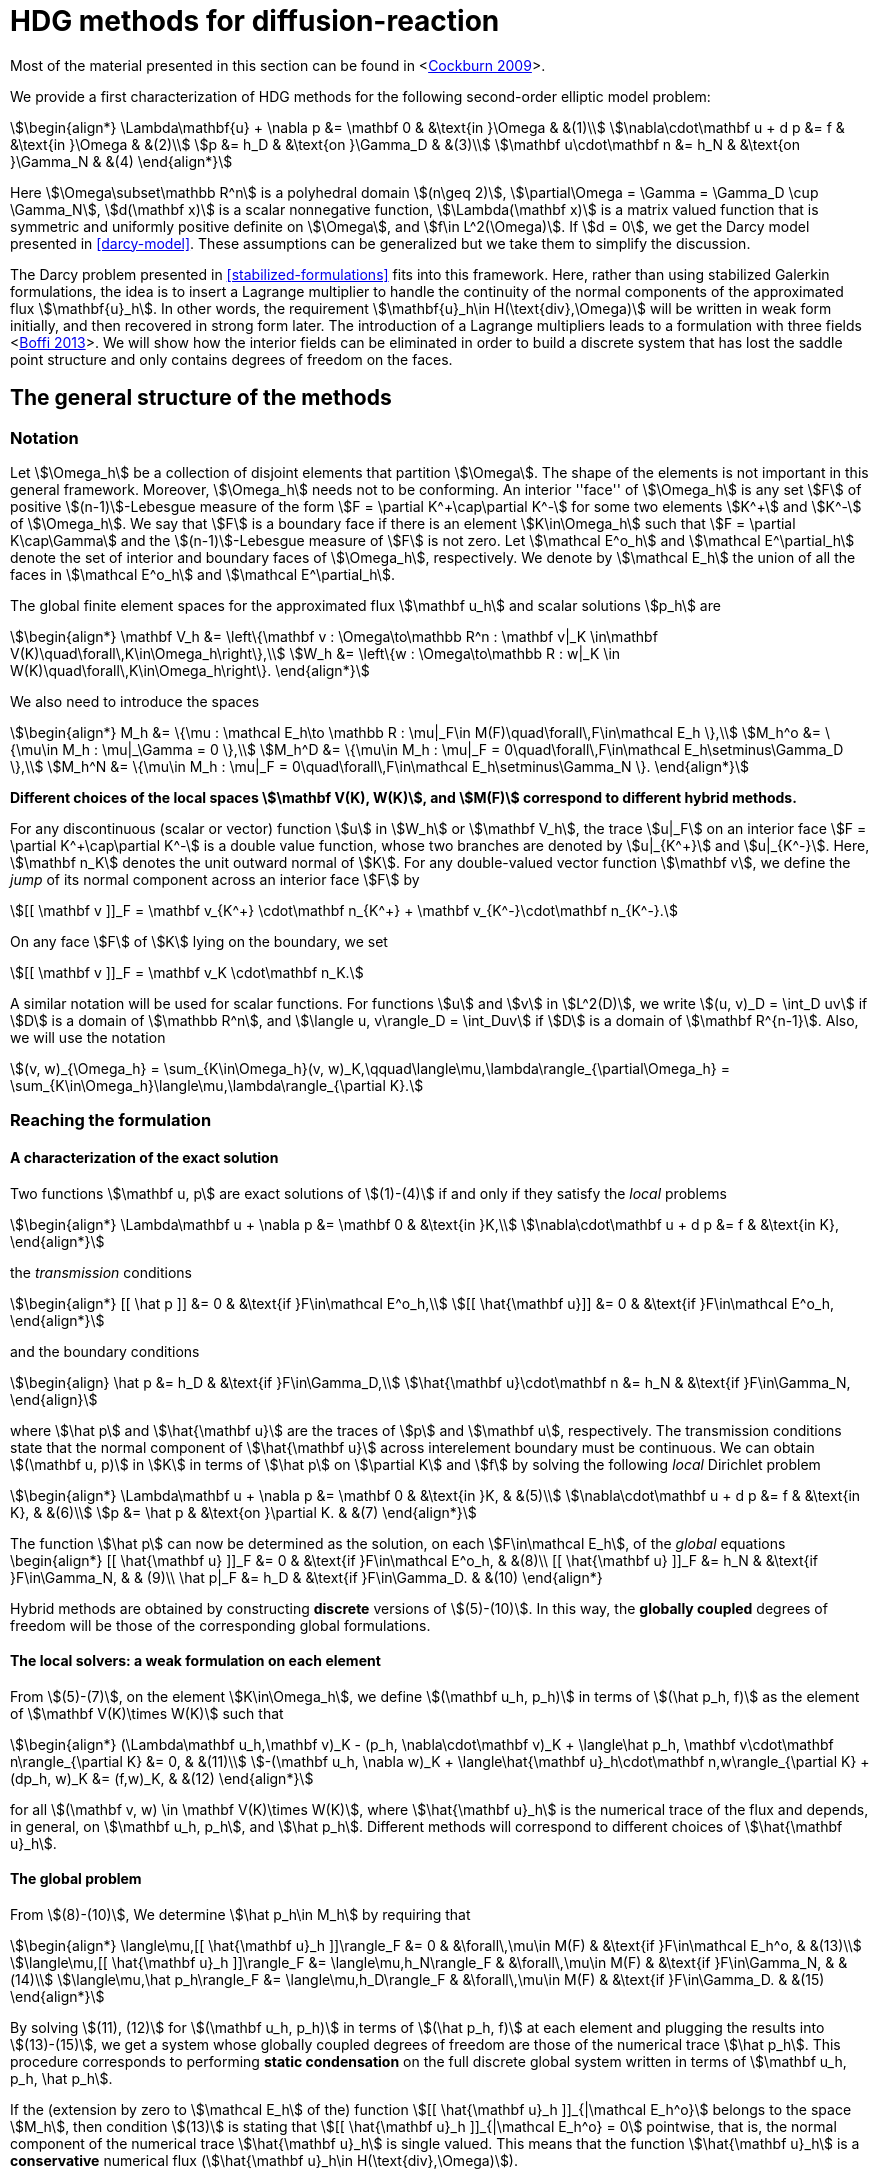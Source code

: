 = HDG methods for diffusion-reaction

Most of the material presented in this section can be found in <<<cockburn2009,Cockburn 2009>>>.

We provide a first characterization of HDG methods for the following second-order elliptic model problem:

[stem]
++++
\begin{align*}
\Lambda\mathbf{u} + \nabla p &= \mathbf 0 & &\text{in }\Omega & &(1)\\
\nabla\cdot\mathbf u + d p &= f & &\text{in }\Omega & &(2)\\
p &= h_D & &\text{on }\Gamma_D & &(3)\\
\mathbf u\cdot\mathbf n &= h_N & &\text{on }\Gamma_N & &(4)
\end{align*}
++++

Here stem:[\Omega\subset\mathbb R^n] is a polyhedral domain stem:[(n\geq 2)], stem:[\partial\Omega = \Gamma = \Gamma_D \cup \Gamma_N], stem:[d(\mathbf x)] is a scalar nonnegative function, stem:[\Lambda(\mathbf x)] is a matrix valued function that is symmetric and uniformly positive definite on stem:[\Omega], and stem:[f\in L^2(\Omega)]. If stem:[d = 0], we get the Darcy model presented in <<darcy-model>>. These assumptions can be generalized but we take them to simplify the discussion.

The Darcy problem presented in <<stabilized-formulations>> fits into this framework. Here, rather than using stabilized Galerkin formulations, the idea is to insert a Lagrange multiplier to handle the continuity of the normal components of the approximated flux stem:[\mathbf{u}_h]. In other words, the requirement stem:[\mathbf{u}_h\in H(\text{div},\Omega)] will be written in weak form initially, and then recovered in strong form later.
The introduction of a Lagrange multipliers leads to a formulation with three fields <<<boffi2013,Boffi 2013>>>. We will show how the interior fields can be eliminated in order to build a discrete system that has lost the saddle point structure and only contains degrees of freedom on the faces.

== The general structure of the methods

=== Notation

Let stem:[\Omega_h] be a collection of disjoint elements that partition stem:[\Omega]. The shape of the elements is not important in this general framework. Moreover, stem:[\Omega_h] needs not to be conforming. An interior ''face'' of stem:[\Omega_h] is any set stem:[F] of positive stem:[(n-1)]-Lebesgue measure of the form stem:[F = \partial K^\+\cap\partial K^-] for some two elements stem:[K^+] and stem:[K^-] of stem:[\Omega_h]. We say that stem:[F] is a boundary face if there is an element stem:[K\in\Omega_h] such that stem:[F = \partial K\cap\Gamma] and the stem:[(n-1)]-Lebesgue measure of stem:[F] is not zero. Let stem:[\mathcal E^o_h] and stem:[\mathcal E^\partial_h] denote the set of interior and boundary faces of stem:[\Omega_h], respectively. We denote by stem:[\mathcal E_h] the union of all the faces in stem:[\mathcal E^o_h] and stem:[\mathcal E^\partial_h].

The global finite element spaces for the approximated flux stem:[\mathbf u_h] and scalar solutions stem:[p_h] are

[stem]
++++
\begin{align*}
\mathbf V_h &= \left\{\mathbf v : \Omega\to\mathbb R^n : \mathbf v|_K \in\mathbf V(K)\quad\forall\,K\in\Omega_h\right\},\\
W_h &= \left\{w : \Omega\to\mathbb R : w|_K \in W(K)\quad\forall\,K\in\Omega_h\right\}.
\end{align*}
++++

We also need to introduce the spaces
[stem]
++++
\begin{align*}
M_h &= \{\mu : \mathcal E_h\to \mathbb R : \mu|_F\in M(F)\quad\forall\,F\in\mathcal E_h \},\\
M_h^o &= \{\mu\in M_h : \mu|_\Gamma = 0 \},\\
M_h^D &= \{\mu\in M_h : \mu|_F = 0\quad\forall\,F\in\mathcal E_h\setminus\Gamma_D \},\\
M_h^N &= \{\mu\in M_h : \mu|_F = 0\quad\forall\,F\in\mathcal E_h\setminus\Gamma_N \}.
\end{align*}
++++

*Different choices of the local spaces stem:[\mathbf V(K), W(K)], and stem:[M(F)] correspond to different hybrid methods.*

For any discontinuous (scalar or vector) function stem:[u] in stem:[W_h] or stem:[\mathbf V_h], the trace stem:[u|_F] on an interior face stem:[F = \partial K^\+\cap\partial K^-] is a double value function, whose two branches are denoted by stem:[u|_{K^+}] and stem:[u|_{K^-}]. Here, stem:[\mathbf n_K] denotes the unit outward normal of stem:[K]. For any double-valued vector function stem:[\mathbf v], we define the _jump_ of its normal component across an interior face stem:[F] by

[stem]
++++
[[ \mathbf v ]]_F = \mathbf v_{K^+} \cdot\mathbf n_{K^+} + \mathbf v_{K^-}\cdot\mathbf n_{K^-}.
++++
On any face stem:[F] of stem:[K] lying on the boundary, we set
[stem]
++++
[[ \mathbf v ]]_F = \mathbf v_K \cdot\mathbf n_K.
++++
A similar notation will be used for scalar functions. For functions stem:[u] and stem:[v] in stem:[L^2(D)], we write stem:[(u, v)_D = \int_D uv] if stem:[D] is a domain of stem:[\mathbb R^n], and stem:[\langle u, v\rangle_D = \int_Duv] if stem:[D] is a domain of stem:[\mathbf R^{n-1}]. Also, we will use the notation
[stem]
++++
(v, w)_{\Omega_h} = \sum_{K\in\Omega_h}(v, w)_K,\qquad\langle\mu,\lambda\rangle_{\partial\Omega_h} = \sum_{K\in\Omega_h}\langle\mu,\lambda\rangle_{\partial K}.
++++


=== Reaching the formulation
==== A characterization of the exact solution
Two functions stem:[\mathbf u, p] are exact solutions of stem:[(1)-(4)] if and only if they satisfy the _local_ problems
[stem]
++++
\begin{align*}
\Lambda\mathbf u + \nabla p &= \mathbf 0 & &\text{in }K,\\
\nabla\cdot\mathbf u + d p &= f & &\text{in K},
\end{align*}
++++
the _transmission_ conditions
[stem]
++++
\begin{align*}
[[ \hat p ]] &= 0 & &\text{if }F\in\mathcal E^o_h,\\
[[ \hat{\mathbf u}]] &= 0 & &\text{if }F\in\mathcal E^o_h,
\end{align*}
++++
and the boundary conditions
[stem]
++++
\begin{align}
\hat p &= h_D & &\text{if }F\in\Gamma_D,\\
\hat{\mathbf u}\cdot\mathbf n &= h_N & &\text{if }F\in\Gamma_N,
\end{align}
++++
where stem:[\hat p] and stem:[\hat{\mathbf u}] are the traces of stem:[p] and stem:[\mathbf u], respectively. The transmission conditions state that the normal component of stem:[\hat{\mathbf u}] across interelement boundary must be continuous. We can obtain stem:[(\mathbf u, p)] in stem:[K] in terms of stem:[\hat p] on stem:[\partial K] and stem:[f] by solving the following _local_ Dirichlet problem
[stem]
++++
\begin{align*}
\Lambda\mathbf u + \nabla p &= \mathbf 0 & &\text{in }K, & &(5)\\
\nabla\cdot\mathbf u + d p &= f & &\text{in K}, & &(6)\\
p &= \hat p & &\text{on }\partial K. & &(7)
\end{align*}
++++
The function stem:[\hat p] can now be determined as the solution, on each stem:[F\in\mathcal E_h], of the _global_ equations
$$
\begin{align*}
[[ \hat{\mathbf u} ]]_F &= 0 & &\text{if }F\in\mathcal E^o_h, & &(8)\\
[[ \hat{\mathbf u} ]]_F &= h_N & &\text{if }F\in\Gamma_N, & & (9)\\
\hat p|_F &= h_D & &\text{if }F\in\Gamma_D. & &(10)
\end{align*}
$$

Hybrid methods are obtained by constructing *discrete* versions of stem:[(5)-(10)]. In this way, the *globally coupled* degrees of freedom will be those of the corresponding global formulations.


==== The local solvers: a weak formulation on each element
From stem:[(5)-(7)], on the element stem:[K\in\Omega_h], we define stem:[(\mathbf u_h, p_h)] in terms of stem:[(\hat p_h, f)] as the element of stem:[\mathbf V(K)\times W(K)] such that
[stem]
++++
\begin{align*}
(\Lambda\mathbf u_h,\mathbf v)_K - (p_h, \nabla\cdot\mathbf v)_K + \langle\hat p_h, \mathbf v\cdot\mathbf n\rangle_{\partial K} &= 0, & &(11)\\
-(\mathbf u_h, \nabla w)_K + \langle\hat{\mathbf u}_h\cdot\mathbf n,w\rangle_{\partial K} + (dp_h, w)_K &= (f,w)_K, & &(12)
\end{align*}
++++
for all stem:[(\mathbf v, w) \in \mathbf V(K)\times W(K)], where stem:[\hat{\mathbf u}_h] is the numerical trace of the flux and depends, in general, on stem:[\mathbf u_h, p_h], and stem:[\hat p_h]. Different methods will correspond to different choices of stem:[\hat{\mathbf u}_h].

==== The global problem
From stem:[(8)-(10)], We determine stem:[\hat p_h\in M_h] by requiring that
[stem]
++++
\begin{align*}
\langle\mu,[[ \hat{\mathbf u}_h ]]\rangle_F &= 0 & &\forall\,\mu\in M(F) & &\text{if }F\in\mathcal E_h^o, & &(13)\\
\langle\mu,[[ \hat{\mathbf u}_h ]]\rangle_F &= \langle\mu,h_N\rangle_F & &\forall\,\mu\in M(F) & &\text{if }F\in\Gamma_N, & &(14)\\
\langle\mu,\hat p_h\rangle_F &= \langle\mu,h_D\rangle_F & &\forall\,\mu\in M(F) & &\text{if }F\in\Gamma_D. & &(15)
\end{align*}
++++
By solving stem:[(11), (12)] for stem:[(\mathbf u_h, p_h)] in terms of stem:[(\hat p_h, f)] at each element and plugging the results into stem:[(13)-(15)], we get a system whose globally coupled degrees of freedom are those of the numerical trace stem:[\hat p_h]. This procedure corresponds to performing *static condensation* on the full discrete global system written in terms of stem:[\mathbf u_h, p_h, \hat p_h].

If the (extension by zero to stem:[\mathcal E_h] of the) function stem:[[[ \hat{\mathbf u}_h \]\]_{|\mathcal E_h^o}] belongs to the space stem:[M_h], then condition stem:[(13)] is stating that stem:[[[ \hat{\mathbf u}_h \]\]_{|\mathcal E_h^o} = 0] pointwise, that is, the normal component of the numerical trace stem:[\hat{\mathbf u}_h] is single valued. This means that the function stem:[\hat{\mathbf u}_h] is a *conservative* numerical flux (stem:[\hat{\mathbf u}_h\in H(\text{div},\Omega)]).

==== Summary
The approximate solution stem:[(\mathbf u_h, p_h, \hat p_h)] is the element of the space stem:[\mathbf V_h\times W_h\times M_h] satisfying the equations
[stem]
++++
\begin{align*}
(\Lambda\mathbf u_h,\mathbf v)_{\Omega_h} - (p_h, \nabla\cdot\mathbf v)_{\Omega_h} + \langle\hat p_h, \mathbf v\cdot\mathbf n\rangle_{\partial\Omega_h} &= 0 & &\forall\mathbf v\in \mathbf V_h, & &(16)\\
-(\mathbf u_h, \nabla w)_{\Omega_h} + \langle\hat{\mathbf u}_h\cdot\mathbf n,w\rangle_{\partial\Omega_h}  + (d p_h, w)_{\Omega_h} &= (f,w)_{\Omega_h} & &\forall w\in W_h, & &(17)\\
\langle\mu,\hat{\mathbf u}_h\cdot\mathbf n\rangle_{\partial\Omega_h\setminus\Gamma} &= 0 & &\forall \mu\in M^o_h, & &(18)\\
\langle\mu,\hat{\mathbf u}_h\cdot\mathbf n\rangle_{\Gamma_N} &= \langle\mu,h_N\rangle_{\Gamma_N} & &\forall\mu\in M^N_h, & &(19)\\
\langle\mu,\hat p_h\rangle_{\Gamma_D} &= \langle\mu,h_D\rangle_{\Gamma_D} & &\forall\mu\in M^D_h, & &(20)
\end{align*}
++++
where the local spaces stem:[\mathbf V(K), W(K), M(F)], as well as the numerical trace stem:[\hat{\mathbf q}_h], need to be specified.




== Examples of hybridizable methods
In this section we give som examples of methods fitting the general structure described in the previous section. The first three methods use the *same* local solver in all the elements stem:[K] of the mesh stem:[\Omega_h] and assume that stem:[\Omega_h] is a *conforming simplicial mesh*. The fourth example is a class of methods employing *different* local solvers in different parts of the domain, which can easily deal with *nonconforming* meshes. To define each method, we have only to specify:

- the numerical trace of the flux stem:[\hat{\mathbf u}_h];
- the local spaces stem:[\mathbf V(K), W(K)];
- the space of approximate traces stem:[M_h].


=== The RT-H method
This method is obtained by using the Raviart-Thomas method to define the local solvers. The three ingredients of the RT-H method are:

. stem:[\hat{\mathbf u}_h = \mathbf u_h] on stem:[\partial K], for each stem:[K\in\Omega_h].
. stem:[\mathbf V(K) = [P_k(K)\]^n + \mathbf x P_k(K),\quad W(K) = P_k(K),\quad k\geq 0].
. stem:[M_h = \{\mu\in L^2(\mathcal E_h) : \mu|_F\in P_k(F)\quad\forall\,F\in\mathcal E_h\}].

The accuracy of the RT-H method is summarized in section <<accuracy>>. Note that, because stem:[[[ \hat{\mathbf u}_h \]\]] and test functions stem:[\mu] belong to the same space <<<sayas-voyage,Sayas 2013>>>, conservativity condition stem:[(13)] forces
[stem]
++++
[[ \hat{\mathbf u}_h]] = 0\quad\text{on }\mathcal E_h^o,
++++
so the normal component of the numerical trace stem:[\hat{\mathbf u}_h] is single-valued, and stem:[\mathbf u_h\in H(\text{div},\Omega)].


=== The BDM-H method
This method is obtained by using the Brezzi-Douglas-Marini method to define the local solvers. The three ingredients of the BDM-H method are:

. stem:[\hat{\mathbf u}_h = \mathbf u_h] on stem:[\partial K], for each stem:[K\in\Omega_h].
. stem:[\mathbf V(K) = [P_k(K)\]^n,\quad W(K) = P_{k-1}(K),\quad k\geq 1].
. Same stem:[M_h] of the RT-H method.

Everything said about the RT-H method in the previous subsection applies to the BDM-H method.


=== The HDG method
The spaces of RT-H and BDM-H can be balanced to have equal polynomial degree. Stability is restored using a discrete stabilization (not penalization) function. The resulting method is known as the Hybridizable Discontinuous Galerkin (HDG) method. The HDG method is obtained by using the local DG method to define the local solvers. The three ingredients of the HDG method are:

. For each stem:[K\in\Omega_h]: stem:[\hat{\mathbf u}_h = \mathbf u_h + \tau_K(p_h - \hat p_h)\mathbf n\quad\text{on }\partial K,] +
where stem:[\tau_K] is a *nonnegative* function that can vary on stem:[\partial K], and stem:[\tau_K > 0] on at least one face of stem:[\partial K].
. stem:[\mathbf V(K) = [P_k(K)\]^n,\quad W(K) = P_k(K),\quad k\geq 0].
. Same stem:[M_h] of the RT-H method.

The function stem:[\tau] can be double valued on stem:[\mathcal E_h^o], with two branches stem:[\tau^-=\tau_{K^-}] and stem:[\tau^\+=\tau_{K^+}] defined on the face stem:[F] shared by the finite elements stem:[K^+] and stem:[K^-]. Note that the numerical trace of the flux stem:[\hat{\mathbf u}_h] (but not the flux itself, as stem:[\tau_K\ne 0]) is conservative. The accuracy of the HDG method is summarized in section <<accuracy>>.

==== Enhanced accuracy by postprocessing
The approximate solution and flux of the HDG method can be *locally* postprocessed to enhance their accuracy <<<cockburnGS2010,Cockburn 2010>>>.

- *Postprocessing of the scalar variable*: +
if we look for stem:[p_h^*:\Omega\to\mathbb R] such that stem:[p_h^*|_K\in P_{k+1}(K)] and for all stem:[K\in\Omega_h]
[stem]
++++
\begin{align}
(\nabla p_h^*, \nabla w)_K &= -(\Lambda\mathbf u_h, \nabla w)_K & &\forall\,w\in P_{k+1}(K),\\
(p^*_h, 1)_K &= (p_h, 1)_K, & &
\end{align}
++++
then it can be shown that this local postprocessed approximation has one additional order of convergence.

- *Postprocessing of the flux*: +
we can obtain a postprocessed flux stem:[\mathbf u_h^*] with better conservation properties. Although stem:[\mathbf u_h^*] converges at the same order as stem:[\mathbf u_h], it is in stem:[H(\text{div},\Omega)] and its divergence converges at one higher order than stem:[\mathbf u_h]. On each stem:[K\in\Omega_h], we take stem:[\mathbf u_h^* :=\mathbf u_h + \boldsymbol\eta_h] where stem:[\boldsymbol\eta_h] is the only element of stem:[[P_k(K)\]^n + \mathbf x P_k(K)] satisfying
[stem]
++++
\begin{align}
(\boldsymbol\eta_h,\mathbf v)_K &= 0 & &\forall\,\mathbf v\in[P_{k-1}(K)]^n,\\
\langle\boldsymbol\eta_h\cdot\mathbf n, \mu\rangle_F &= \langle(\hat{\mathbf u}_h-\mathbf u_h)\cdot\mathbf n,\mu\rangle_F & &\forall\,F\in P_k(F),\quad\forall\,F\in\partial K.
\end{align}
++++


=== Hybridization in matrix form
This section is mainly based on <<<sayas-matlab,Fu 2013>>>. As stated before, the goal of hybridization is the reduction (or static condensation) of the system stem:[(16)-(20)] to a linear system where only stem:[\hat p_h] shows up. The remaining two variables stem:[\mathbf u_h] and stem:[p_h] will be reconstructed after solving for stem:[\hat p_h], in an element-by-element fashion, easy to realize due to the fact that equations stem:[(16)] and stem:[(17)] are local or, in other words, the spaces stem:[\mathbf V_h] and stem:[W_h] are completely *discontinous*. In this section we will show how to perform static condensation on the linear system obtained by using the HDG method. This procedure can be easily adapted to other hybrid methods. Let us recall that the HDG method looks for an approximate solution stem:[(\mathbf u_h, p_h, \hat p_h)] in the space stem:[\mathbf V_h\times W_h\times M_h] satisfying the equations
[stem]
++++
\begin{align*}
&(\Lambda\mathbf u_h,\mathbf v)_{\Omega_h} & &- (p_h, \nabla\cdot\mathbf v)_{\Omega_h} & &+ \langle\hat p_h, \mathbf v\cdot\mathbf n\rangle_{\partial\Omega_h} & &= 0, & &(21)\\
&(\nabla\cdot\mathbf u_h, w)_{\Omega_h} & &+ \langle\tau p_h,w\rangle_{\partial\Omega_h}  + (d p_h, w)_{\Omega_h} & &- \langle\tau \hat p_h,w\rangle_{\partial\Omega_h} & &= (f,w)_{\Omega_h}, & &(22)\\
&\langle\mathbf u_h\cdot\mathbf n,\mu_1\rangle_{\partial\Omega_h\setminus\Gamma} & &+ \langle\tau p_h,\mu_1\rangle_{\partial\Omega_h\setminus\Gamma} & &- \langle\tau \hat p_h,\mu_1\rangle_{\partial\Omega_h\setminus\Gamma} & &= 0, & &(23)\\
&\langle\mathbf u_h\cdot\mathbf n,\mu_2\rangle_{\Gamma_N} & &+ \langle\tau p_h,\mu_2\rangle_{\Gamma_N} & &- \langle\tau \hat p_h,\mu_2\rangle_{\Gamma_N} & &= \langle h_N,\mu_2\rangle_{\Gamma_N}, & &(24)\\
& & & & &\langle\hat p_h,\mu_3\rangle_{\Gamma_D} & &= \langle h_D,\mu_3\rangle_{\Gamma_D}, & &(25)
\end{align*}
++++
for all stem:[(\mathbf v, w, \mu_1, \mu_2, \mu_3)\in\mathbf V_h\times W_h\times M_h^o\times M_h^N\times M_h^D].

==== Local solvers
Introduce the matrices related to the local bilinear forms
[stem]
++++
\begin{align}
A_{11}^K &\leftrightarrow (\Lambda\mathbf u_h,\mathbf v)_K, & &A_{12}^K\leftrightarrow- (p_h, \nabla\cdot\mathbf v)_K, & &A_{13}^K\leftrightarrow\langle\hat p_h, \mathbf v\cdot\mathbf n\rangle_{\partial K},\\
A_{21}^K &\leftrightarrow(\nabla\cdot\mathbf u_h, w)_K, & &A_{22}^K\leftrightarrow\langle\tau p_h,w\rangle_{\partial K}  + (d p_h, w)_K, & &A_{23}^K\leftrightarrow\langle\tau \hat p_h,w\rangle_{\partial K},\\
A_{31}^K &\leftrightarrow\langle\mathbf u_h\cdot\mathbf n, \mu\rangle_{\partial K}, & &A_{32}^K\leftrightarrow\langle\tau p_h,\mu\rangle_{\partial K}, & &A_{33}^K\leftrightarrow\langle\tau \hat p_h,\mu\rangle_{\partial K},\\
& & &A_f^K\leftrightarrow (f,w)_K
\end{align}
++++
If stem:[\hat p_h\in M_h] is known, equations stem:[(21), (22)] are uniquely solvable for stem:[\mathbf u_h, p_h]and can be solved element-by-element. Let us represent stem:[\mathbf u_h|_K, p_h|_K], and stem:[\hat p_h|_{\partial K}] with vectors stem:[\mathbf u_K, \mathbf p_K], and stem:[\mathbf p_{\partial K}], respectively. Also, let
[stem]
++++
\begin{align*}
A^K &=
\begin{bmatrix}
A_{11}^K & A_{12}^K\\
A_{21}^K & A_{22}^K\\
\end{bmatrix}, & B^K &=
\begin{bmatrix}
A_{13}^K\\
A_{23}^K
\end{bmatrix}, & F^K &=
\begin{bmatrix}
\mathbf 0\\
A_f^K
\end{bmatrix}.
\end{align*}
++++

Then, the *matrix representation of the local solutions* is
[stem]
++++
\begin{align}
&\begin{bmatrix}
\mathbf u_K\\
\mathbf p_K
\end{bmatrix} =
-(A^K)^{-1}B^K
\mathbf p_{\partial K} + (A^K)^{-1}F^K. & &(26)
\end{align}
++++
Let us define
[stem]
++++
C^K = \begin{bmatrix}
A_{31}^K & A_{32}^K
\end{bmatrix}.
++++

The flux prescribed by the HDG method
[stem]
++++
\mathbf u_h\cdot\mathbf n + \tau(p_h-\hat p_h)\colon\partial K\to\mathbb R
++++
creates a bilinear form
[stem]
++++
\mu\in M(\partial K)\to\langle\mathbf u_h\cdot\mathbf n + \tau (p_h-\hat p_h), \mu\rangle_{\partial K} = \langle\mathbf u_h\cdot\mathbf n + \tau p_h, \mu\rangle_{\partial K} - \langle \tau\hat p_h, \mu\rangle
++++
whose matrix representation is (using stem:[(26)])
[stem]
++++
\begin{split}
C^K\begin{bmatrix}
\mathbf u_K\\
\mathbf p_K
\end{bmatrix} - A_{33}^K\mathbf p_{\partial K} &= -C^K(A^K)^{-1}B^K
\mathbf p_{\partial K} + C^K(A^K)^{-1}F^K - A_{33}^K\mathbf p_{\partial K}\qquad(27)\\
&= D_f^K - D^K\mathbf p_{\partial K},
\end{split}
++++
with
[stem]
++++
\begin{align*}
D_f^K &=  C^K(A^K)^{-1}F^K, & D^K &= C^K(A^K)^{-1}B^K + A_{33}^K.
\end{align*}
++++

==== Boundary conditions and global solver
- *Dirichlet boundary conditions*. The discrete Dirichlet boundary conditions stem:[(25)] require finding the projection stem:[\mathbf{\hat p}_D] of the function stem:[h_D] on the space stem:[M_h|_{\Gamma_D}].
- *Neumann boundary conditions*. Neumann boundary conditions will appear in the right hand side of the global system.
- *Assemblying the global solver*. The local solvers produce matrices stem:[D^K] that need to be assembled to get a global matrix stem:[\mathbb H]. This matrix collects the fluxes stem:[(27)] from all the elements, with the result that opposing sign fluxes in internal faces (the normal vector points in different directions) are added. The matrices stem:[D^K_f] also have to be assembled to get a global vector stem:[\mathbf F]. At this point, the global system reads
[stem]
++++
\begin{equation*}
\mathbb H\,\mathbf{\hat p} = \mathbf F + \mathbf G_N,\qquad(28)
\end{equation*}
++++
where stem:[\mathbf G_N] is the vector containing the elements of stem:[\langle h_N, \mu\rangle_{\Gamma_N}, \mu\in M_h|_{\Gamma_N}] in the degrees of freedom corresponding to Neumann faces and zeros everywhere else. What is left is the elimination of Dirichlet degrees of freedom from stem:[(28)], namely, values of Dirichlet faces are taken from stem:[\mathbf{\hat p}_D] and sent to the right hand side of the system, and rows corresponding to Dirichlet degrees of freedom are ignored.

=== Orders of accuracy for RT-H, BDM-H, HDG
[[accuracy]]
The following table summarizes the effect of the local spaces and the stabilization parameter stem:[\tau] on the accuracy of the method on simplexes. We denote by stem:[\overline p_h|_K] the integral average of stem:[p_h] on stem:[K\in\Omega_h]. For the HDG method, the superconvergence of stem:[\overline p_h] is what allows to get a solution of enhanced accuracy by postprocessing.

|===
| Method | stem:[\tau] | stem:[\mathbf u_h] | stem:[p_h] | stem:[\overline p_h] | stem:[k]
| RT-H | stem:[0] | stem:[k+1] | stem:[k+1] | stem:[k+2] | stem:[\geq 0]
| BDM-H | stem:[0] | stem:[k+1] | stem:[k] | stem:[k+2] | stem:[\geq 2]
| HDG | stem:[O(h)] | stem:[k+1] | stem:[k] | stem:[k+2] | stem:[\geq 1]
| HDG | stem:[O(1)] | stem:[k+1] | stem:[k+1] | stem:[k+2] | stem:[\geq 1]
| HDG | stem:[O(1)] | stem:[1] | stem:[1] | stem:[1] | stem:[=0]
| HDG | stem:[O(1/h)] | stem:[k] | stem:[k+1] | stem:[k+1] | stem:[\geq 1]
|===


=== A class of hybridizable methods well suited for adaptivity
We introduce here a class of hybridizable methods able to use different local solvers in different elements and to easily handle nonconforming meshes. To define these methods, we need to specify the numerical fluxes, the local finite element spaces, and the space of approximate traces:

. For any simplex stem:[K\in\Omega_h], we take
[stem]
++++
\begin{equation*}
\hat{\mathbf u}_h = \mathbf u_h + \tau_K(p_h - \hat p_h)\mathbf n\quad\text{on }\partial K,
\end{equation*}
++++
the function stem:[\tau_K] is allowed to change on stem:[\partial K].
. The local space stem:[\mathbf V(K)\times W(K)] can be any of the following:

- stem:[([P_{k(K)}(K)\]^n + \mathbf x P_{k(K)}(K)) \times P_{k(K)}(K)], where stem:[k(K)\geq0] and stem:[\tau_K\geq 0] on stem:[\partial K],
- stem:[[P_{k(K)}(K)\]^n \times P_{k(K)-1}(K)], where stem:[k(K)\geq1] and stem:[\tau_K\geq 0] on stem:[\partial K],
- stem:[[P_{k(K)}(K)\]^n \times P_{k(K)}(K)], where stem:[k(K)\geq0] and stem:[\tau_K > 0] on at least one face stem:[F\in\partial K].
. The space of approximate traces is
[stem]
++++
\begin{equation*}
M_h := \{\mu\in L^2(\mathcal E_h):\mu|_F\in P_{k(F)}\quad\forall\,F\in\mathcal E_h\}.
\end{equation*}
++++

Here, if stem:[F = \partial K^\+\cap\partial K^-], we set stem:[k(F) := \max\{k(K^+), k(K^-)\}]. For each element stem:[K\in\Omega_h] and each face stem:[F\in\mathcal E_h] on stem:[\partial K], we take stem:[\tau_K|_F\in[0,\infty)]
and
[stem]
++++
\tau_K|_F\in(0,\infty)\quad\text{if }F\text{ is not a face of }K.\qquad(16)
++++
Choice stem:[(16)] allows to deal with the nonconformity of the mesh in a very natural way. Also, the choice stem:[\tau_K = \infty] could be allowed provided that the definition of the local solvers is modified as in <<<cockburn2009,Cockburn 2009>>>.

The main features of this class of methods are:

- *Variable degree approximation spaces on conforming meshes*. The RT-H, BDM-H, and HDM methods considered above use a single local solver in each of the elements stem:[K] of the conforming triangulation stem:[\Omega_h]. A variable-degree version of each of these methods is a particular case of the clas of methods presented here.
- *Automatic coupling of different methods on conforming meshes*. The class presented here allows for the use of different local solvers in different elements stem:[K\in\Omega_h], which are then automatically coupled.
- *Mortaring capabilities (for nonconforming meshes)*. This class incorporate a _mortaring_ ability thanks to the form that the numerical trace of the flux on stem:[\partial K] takes on an interior face stem:[F\in\mathcal E_h^o], and thanks to the definition of the stabilization parameter. Let us give an example. If we have a conforming mesh, we can take the first choice of local spaces (2a) and set stem:[\tau = 0]. The resulting method is nothing but the RT-H method. We can easily modify this method to handle nonconforming meshes by simply taking stem:[\tau_K\in(0,\infty)] on every stem:[F\in\mathcal E_h^o] which is not a face of stem:[K], and otherwise, taking stem:[\tau_K 0].

For other possible methods, see <<<cockburn2009,Cockburn 2009>>>.

[[biliography]]
== References

- [[[cockburn2009]]] Superconvergent discontinuous Galerkin methods for second-order elliptic problems
B Cockburn, J Guzmán, H Wang - Mathematics of Computation, 2009
- [[[ cockburnGS2010]]] The hybridizable discontinuous Galerkin methods, B Cockburn - Proceedings of the International Congress of …, 2010
- [[[boffi2013]]] Mixed finite element methods and applications, D Boffi, F Brezzi, M Fortin - 2013
- [[[sayas-matlab]]] Algorithm 949: MATLAB tools for HDG in three dimensions
Z Fu, LF Gatica, FJ Sayas - ACM Transactions on Mathematical Software (TOMS), 2015
- [[[sayas-voyage]]] From Raviart-Thomas to HDG: a personal voyage, FJ Sayas - arXiv preprint arXiv:1307.2491, 2013